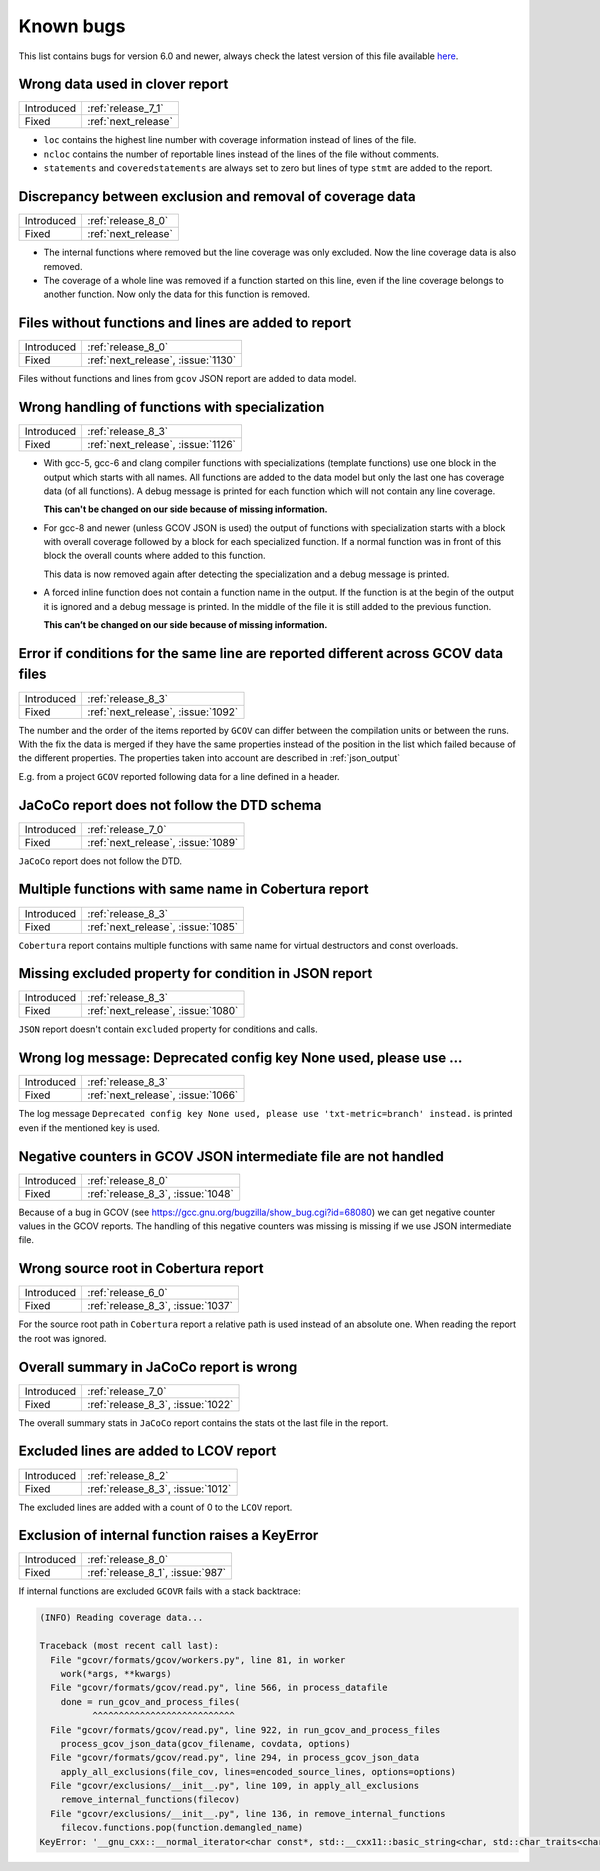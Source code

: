 .. _known_bugs:

Known bugs
==========

This list contains bugs for version 6.0 and newer, always check the latest
version of this file available `here <https://gcovr.com/en/latest/known_bugs.html>`_.

.. _fix_1138:

Wrong data used in clover report
--------------------------------

.. list-table::

   * - Introduced
     - :ref:`release_7_1`

   * - Fixed
     - :ref:`next_release`

- ``loc`` contains the highest line number with coverage information instead of lines of the file.
- ``ncloc`` contains the number of reportable lines instead of the lines of the file without comments.
- ``statements`` and ``coveredstatements`` are always set to zero but lines of type ``stmt`` are added
  to the report.

.. _fix_1137:

Discrepancy between exclusion and removal of coverage data
----------------------------------------------------------

.. list-table::

   * - Introduced
     - :ref:`release_8_0`

   * - Fixed
     - :ref:`next_release`

- The internal functions where removed but the line coverage was only excluded. Now the line
  coverage data is also removed.
- The coverage of a whole line was removed if a function started on this line, even if the line
  coverage belongs to another function. Now only the data for this function is removed.

.. _fix_1130:

Files without functions and lines are added to report
-----------------------------------------------------

.. list-table::

   * - Introduced
     - :ref:`release_8_0`

   * - Fixed
     - :ref:`next_release`, :issue:`1130`

Files without functions and lines from ``gcov`` JSON report are added to data model.

.. code-block:: json
  :caption: Snippet from ``gcov`` JSON report

  {
    "file": "/path/to/file.h",
    "functions": [],
    "lines": []
  }

.. _fix_1126:

Wrong handling of functions with specialization
-----------------------------------------------

.. list-table::

   * - Introduced
     - :ref:`release_8_3`

   * - Fixed
     - :ref:`next_release`, :issue:`1126`

- With gcc-5, gcc-6 and clang compiler functions with specializations
  (template functions) use one block in the output which starts with all
  names. All functions are added to the data model but only the last one
  has coverage data (of all functions). A debug message is printed for
  each function which will not contain any line coverage.

  **This can't be changed on our side because of missing information.**

.. code-block::
  :caption: Template specialization for gcc-5, gcc-6 and clang

  function foo() called 1 returned 100% blocks executed 100%
          1:    3:void foo() {
          1:    3-block  0
          1:    4:   std::cout << "Hello from foo()." << std::endl;
          1:    4-block  0
  call    0 returned 1
  call    1 returned 1
          1:    5:}
          -:    6:
          -:    7:template<typename T>
  function void func<double>(double, double) called 2 returned 100% blocks executed 33%
  function void func<int>(int, int) called 2 returned 100% blocks executed 100%
          4:    8:void func(T a, T b) {
          2:    8-block  0
          2:    8-block  1
          4:    9:   if (a < b) {
          2:    9-block  0
  branch  0 taken 0 (fallthrough)
  branch  1 taken 2
          2:    9-block  1
  branch  2 taken 1 (fallthrough)
  branch  3 taken 1
          1:   10:      std::cout << a << " is less than " << b << std::endl;
      $$$$$:   10-block  0
  call    0 never executed
  call    1 never executed
  call    2 never executed
  call    3 never executed
          1:   10-block  1
  call    4 returned 1
  call    5 returned 1
  call    6 returned 1
  call    7 returned 1
          -:   11:   }
          4:   12:}

- For gcc-8 and newer (unless GCOV JSON is used) the output of functions
  with specialization starts with a block with overall coverage followed
  by a block for each specialized function. If a normal function was in
  front of this block the overall counts where added to this function.

  This data is now removed again after detecting the specialization and a
  debug message is printed.

.. code-block::
  :caption: Template specialization for gcc-8 and newer

          -:    2:
  function foo() called 1 returned 100% blocks executed 100%
          1:    3:void foo() {
          1:    4:   std::cout << "Hello from foo()." << std::endl;
          1:    4-block  0
  call    0 returned 1
  call    1 returned 1
          1:    5:}
          -:    6:
          -:    7:template<typename T>
          4:    8:void func(T a, T b) {
          4:    9:   if (a < b) {
        1*:   10:      std::cout << a << " is less than " << b << std::endl;
          -:   11:   }
          4:   12:}
  ------------------
  void func<double>(double, double):
  function void func<double>(double, double) called 2 returned 100% blocks executed 33%
          2:    8:void func(T a, T b) {
          2:    9:   if (a < b) {
          2:    9-block  0
  branch  0 taken 0 (fallthrough)
  branch  1 taken 2
      #####:   10:      std::cout << a << " is less than " << b << std::endl;
      %%%%%:   10-block  0
  call    0 never executed
  call    1 never executed
  call    2 never executed
  call    3 never executed
          -:   11:   }
          2:   12:}
  ------------------
  void func<int>(int, int):
  function void func<int>(int, int) called 2 returned 100% blocks executed 100%
          2:    8:void func(T a, T b) {
          2:    9:   if (a < b) {
          2:    9-block  0
  branch  0 taken 1 (fallthrough)
  branch  1 taken 1
          1:   10:      std::cout << a << " is less than " << b << std::endl;
          1:   10-block  0
  call    0 returned 1
  call    1 returned 1
  call    2 returned 1
  call    3 returned 1
          -:   11:   }
          2:   12:}
  ------------------

- A forced inline function does not contain a function name in the
  output. If the function is at the begin of the output it is ignored
  and a debug message is printed.
  In the middle of the file it is still added to the previous function.

  **This can’t be changed on our side because of missing information.**

.. code-block::
  :caption: Forced inline function at file start (ignored by fix)

          -:    0:Source:main.cpp
          -:    0:Graph:./testcase-main.gcno
          -:    0:Data:./testcase-main.gcda
          -:    0:Runs:1
          -:    1:
          -:    2:inline int foo(int x) __attribute__((always_inline));
          -:    3:inline int foo(int x) {
        1*:    4:  return x ? 1 : 0;
      %%%%%:    4-block  0
          1:    4-block  1
          1:    4-block  2
          1:    4-block  3
          -:    5:}
          -:    6:
  function main called 1 returned 100% blocks executed 86%
          1:    7:int main() {
          1:    7-block  0
  branch  0 taken 0 (fallthrough)
  branch  1 taken 1
          1:    8:    return foo(0);
          1:    8-block  0
          -:    9:}

.. _fix_1092:

Error if conditions for the same line are reported different across GCOV data files
-----------------------------------------------------------------------------------

.. list-table::

   * - Introduced
     - :ref:`release_8_3`

   * - Fixed
     - :ref:`next_release`, :issue:`1092`

The number and the order of the items reported by ``GCOV`` can differ between the compilation
units or between the runs. With the fix the data is merged if they have the same properties
instead of the position in the list which failed because of the different properties.
The properties taken into account are described in :ref:`json_output`

E.g. from a project ``GCOV`` reported following data for a line defined in a header.

.. code-block:: json
  :caption: file.gcov from file_a.gcda

  {
      "line_number": 970,
      "count": 0,
      "unexecuted_block": true,
      "block_ids": [
          3
      ],
      "branches": [
          {
              "count": 0,
              "throw": false,
              "fallthrough": true,
              "source_block_id": 3,
              "destination_block_id": 4
          },
          {
              "count": 0,
              "throw": false,
              "fallthrough": false,
              "source_block_id": 3,
              "destination_block_id": 5
          }
      ],
      "calls": [],
      "conditions": [
          {
              "count": 2,
              "covered": 0,
              "not_covered_true": [
                  0
              ],
              "not_covered_false": [
                  0
              ]
          }
      ]
  }

.. code-block:: json
  :caption: file.gcov from file_b.gcda

  {
      "line_number": 970,
      "count": 593,
      "unexecuted_block": true,
      "block_ids": [
          6,
          3
      ],
      "branches": [
          {
              "count": 0,
              "throw": false,
              "fallthrough": true,
              "source_block_id": 6,
              "destination_block_id": 7
          },
          {
              "count": 0,
              "throw": false,
              "fallthrough": false,
              "source_block_id": 6,
              "destination_block_id": 8
          },
          {
              "count": 0,
              "throw": false,
              "fallthrough": true,
              "source_block_id": 3,
              "destination_block_id": 4
          },
          {
              "count": 593,
              "throw": false,
              "fallthrough": false,
              "source_block_id": 3,
              "destination_block_id": 5
          }
      ],
      "calls": [],
      "conditions": [
          {
              "count": 4,
              "covered": 0,
              "not_covered_true": [
                  0,
                  1
              ],
              "not_covered_false": [
                  0,
                  1
              ]
          },
          {
              "count": 2,
              "covered": 1,
              "not_covered_true": [],
              "not_covered_false": [
                  0
              ]
          }
      ]
  }

.. _fix_1089:

JaCoCo report does not follow the DTD schema
--------------------------------------------

.. list-table::

   * - Introduced
     - :ref:`release_7_0`

   * - Fixed
     - :ref:`next_release`, :issue:`1089`

``JaCoCo`` report does not follow the DTD.

.. _fix_1085:

Multiple functions with same name in Cobertura report
-----------------------------------------------------

.. list-table::

   * - Introduced
     - :ref:`release_8_3`

   * - Fixed
     - :ref:`next_release`, :issue:`1085`

``Cobertura`` report contains multiple functions with same name for virtual destructors and const overloads.

.. _fix_1080:

Missing excluded property for condition in JSON report
------------------------------------------------------

.. list-table::

   * - Introduced
     - :ref:`release_8_3`

   * - Fixed
     - :ref:`next_release`, :issue:`1080`

``JSON`` report doesn't contain ``excluded`` property for conditions and calls.

.. _fix_1066:

Wrong log message: Deprecated config key None used, please use ...
------------------------------------------------------------------

.. list-table::

   * - Introduced
     - :ref:`release_8_3`

   * - Fixed
     - :ref:`next_release`, :issue:`1066`

The log message ``Deprecated config key None used, please use 'txt-metric=branch' instead.`` is printed
even if the mentioned key is used.

.. _fix_1048:

Negative counters in GCOV JSON intermediate file are not handled
----------------------------------------------------------------

.. list-table::

   * - Introduced
     - :ref:`release_8_0`

   * - Fixed
     - :ref:`release_8_3`, :issue:`1048`

Because of a bug in GCOV (see `<https://gcc.gnu.org/bugzilla/show_bug.cgi?id=68080>`_)
we can get negative counter values in the GCOV reports.
The handling of this negative counters was missing is missing if we use JSON
intermediate file.

.. _fix_1037:

Wrong source root in Cobertura report
-------------------------------------

.. list-table::

   * - Introduced
     - :ref:`release_6_0`

   * - Fixed
     - :ref:`release_8_3`, :issue:`1037`

For the source root path in ``Cobertura`` report a relative path is used
instead of an absolute one. When reading the report the root was ignored.

.. _fix_1022:

Overall summary in JaCoCo report is wrong
-----------------------------------------

.. list-table::

   * - Introduced
     - :ref:`release_7_0`

   * - Fixed
     - :ref:`release_8_3`, :issue:`1022`

The overall summary stats in ``JaCoCo`` report contains the stats ot the
last file in the report.

.. _fix_1012:

Excluded lines are added to LCOV report
---------------------------------------

.. list-table::

   * - Introduced
     - :ref:`release_8_2`

   * - Fixed
     - :ref:`release_8_3`, :issue:`1012`

The excluded lines are added with a count of 0 to the ``LCOV`` report.

.. _fix_987:

Exclusion of internal function raises a KeyError
------------------------------------------------

.. list-table::

   * - Introduced
     - :ref:`release_8_0`

   * - Fixed
     - :ref:`release_8_1`, :issue:`987`

If internal functions are excluded ``GCOVR`` fails with a stack backtrace:

.. code-block::

  (INFO) Reading coverage data...

  Traceback (most recent call last):
    File "gcovr/formats/gcov/workers.py", line 81, in worker
      work(*args, **kwargs)
    File "gcovr/formats/gcov/read.py", line 566, in process_datafile
      done = run_gcov_and_process_files(
            ^^^^^^^^^^^^^^^^^^^^^^^^^^^
    File "gcovr/formats/gcov/read.py", line 922, in run_gcov_and_process_files
      process_gcov_json_data(gcov_filename, covdata, options)
    File "gcovr/formats/gcov/read.py", line 294, in process_gcov_json_data
      apply_all_exclusions(file_cov, lines=encoded_source_lines, options=options)
    File "gcovr/exclusions/__init__.py", line 109, in apply_all_exclusions
      remove_internal_functions(filecov)
    File "gcovr/exclusions/__init__.py", line 136, in remove_internal_functions
      filecov.functions.pop(function.demangled_name)
  KeyError: '__gnu_cxx::__normal_iterator<char const*, std::__cxx11::basic_string<char, std::char_traits<char>, std::allocator<char> > > config::skip_list<__gnu_cxx::__normal_iterator<char const*, std::__cxx11::basic_string<char, std::char_traits<char>, std::allocator<char> > > >(__gnu_cxx::__normal_iterator<char const*, std::__cxx11::basic_string<char, std::char_traits<char>, std::allocator<char> > >, __gnu_cxx::__normal_iterator<char const*, std::__cxx11::basic_string<char, std::char_traits<char>, std::allocator<char> > >)'
